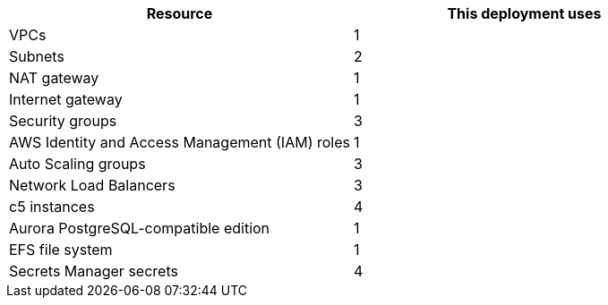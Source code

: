 // Replace the <n> in each row to specify the number of resources used in this deployment. Remove the rows for resources that aren't used.
|===
|Resource |This deployment uses

// Space needed to maintain table headers
|VPCs |1
|Subnets |2
|NAT gateway |1
|Internet gateway|1
|Security groups |3
|AWS Identity and Access Management (IAM) roles |1
|Auto Scaling groups |3
|Network Load Balancers |3
|c5 instances |4
|Aurora PostgreSQL-compatible edition |1
|EFS file system |1
|Secrets Manager secrets |4
|===